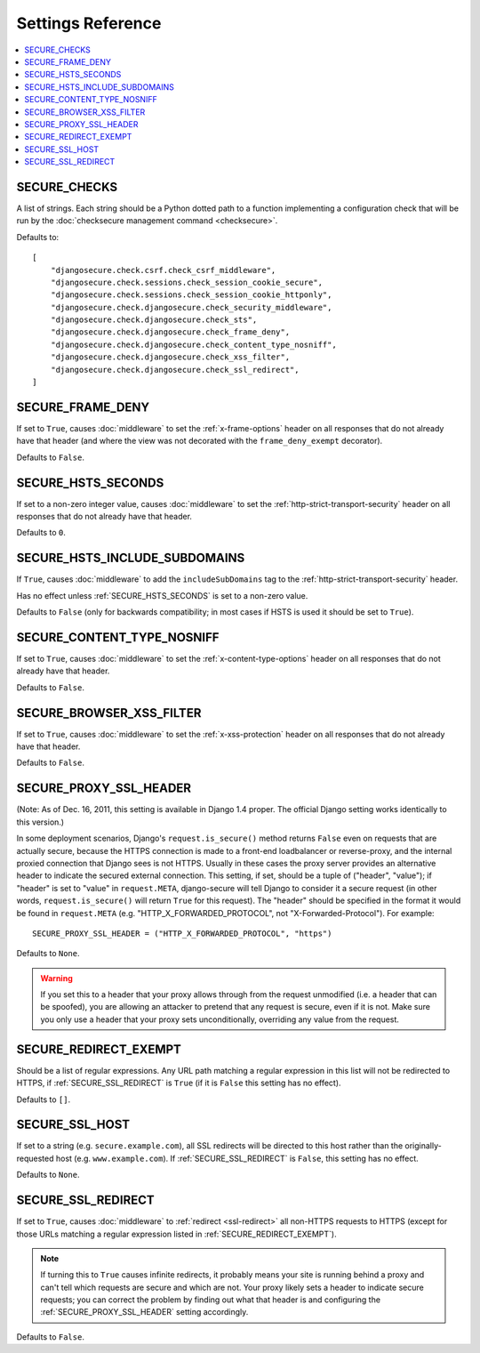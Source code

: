 Settings Reference
==================

.. contents:: :local:


.. _SECURE_CHECKS:

SECURE_CHECKS
-------------

A list of strings. Each string should be a Python dotted path to a function
implementing a configuration check that will be run by the :doc:`checksecure
management command <checksecure>`.

Defaults to::

    [
        "djangosecure.check.csrf.check_csrf_middleware",
        "djangosecure.check.sessions.check_session_cookie_secure",
        "djangosecure.check.sessions.check_session_cookie_httponly",
        "djangosecure.check.djangosecure.check_security_middleware",
        "djangosecure.check.djangosecure.check_sts",
        "djangosecure.check.djangosecure.check_frame_deny",
        "djangosecure.check.djangosecure.check_content_type_nosniff",
        "djangosecure.check.djangosecure.check_xss_filter",
        "djangosecure.check.djangosecure.check_ssl_redirect",
    ]


.. _SECURE_FRAME_DENY:

SECURE_FRAME_DENY
-----------------

If set to ``True``, causes :doc:`middleware` to set the :ref:`x-frame-options`
header on all responses that do not already have that header (and where the
view was not decorated with the ``frame_deny_exempt`` decorator).

Defaults to ``False``.


.. _SECURE_HSTS_SECONDS:

SECURE_HSTS_SECONDS
-------------------

If set to a non-zero integer value, causes :doc:`middleware` to set the
:ref:`http-strict-transport-security` header on all responses that do not
already have that header.

Defaults to ``0``.


.. _SECURE_HSTS_INCLUDE_SUBDOMAINS:

SECURE_HSTS_INCLUDE_SUBDOMAINS
------------------------------

If ``True``, causes :doc:`middleware` to add the ``includeSubDomains`` tag to
the :ref:`http-strict-transport-security` header.

Has no effect unless :ref:`SECURE_HSTS_SECONDS` is set to a non-zero value.

Defaults to ``False`` (only for backwards compatibility; in most cases if HSTS
is used it should be set to ``True``).


.. _SECURE_CONTENT_TYPE_NOSNIFF:

SECURE_CONTENT_TYPE_NOSNIFF
---------------------------

If set to ``True``, causes :doc:`middleware` to set the
:ref:`x-content-type-options` header on all responses that do not already
have that header.

Defaults to ``False``.


.. _SECURE_BROWSER_XSS_FILTER:

SECURE_BROWSER_XSS_FILTER
-------------------------

If set to ``True``, causes :doc:`middleware` to set the
:ref:`x-xss-protection` header on all responses that do not already
have that header.

Defaults to ``False``.


.. _SECURE_PROXY_SSL_HEADER:

SECURE_PROXY_SSL_HEADER
-----------------------

(Note: As of Dec. 16, 2011, this setting is available in Django 1.4 proper.
The official Django setting works identically to this version.)

In some deployment scenarios, Django's ``request.is_secure()`` method returns
``False`` even on requests that are actually secure, because the HTTPS
connection is made to a front-end loadbalancer or reverse-proxy, and the
internal proxied connection that Django sees is not HTTPS. Usually in these
cases the proxy server provides an alternative header to indicate the secured
external connection. This setting, if set, should be a tuple of ("header",
"value"); if "header" is set to "value" in ``request.META``, django-secure will
tell Django to consider it a secure request (in other words,
``request.is_secure()`` will return ``True`` for this request). The "header"
should be specified in the format it would be found in ``request.META``
(e.g. "HTTP_X_FORWARDED_PROTOCOL", not "X-Forwarded-Protocol"). For example::

    SECURE_PROXY_SSL_HEADER = ("HTTP_X_FORWARDED_PROTOCOL", "https")

Defaults to ``None``.

.. warning::

   If you set this to a header that your proxy allows through from the request
   unmodified (i.e. a header that can be spoofed), you are allowing an attacker
   to pretend that any request is secure, even if it is not. Make sure you only
   use a header that your proxy sets unconditionally, overriding any value from
   the request.


.. _SECURE_REDIRECT_EXEMPT:

SECURE_REDIRECT_EXEMPT
----------------------

Should be a list of regular expressions. Any URL path matching a regular
expression in this list will not be redirected to HTTPS, if
:ref:`SECURE_SSL_REDIRECT` is ``True`` (if it is ``False`` this setting has no
effect).

Defaults to ``[]``.


.. _SECURE_SSL_HOST:

SECURE_SSL_HOST
---------------

If set to a string (e.g. ``secure.example.com``), all SSL redirects will be
directed to this host rather than the originally-requested host
(e.g. ``www.example.com``). If :ref:`SECURE_SSL_REDIRECT` is ``False``, this
setting has no effect.

Defaults to ``None``.


.. _SECURE_SSL_REDIRECT:

SECURE_SSL_REDIRECT
-------------------

If set to ``True``, causes :doc:`middleware` to :ref:`redirect <ssl-redirect>`
all non-HTTPS requests to HTTPS (except for those URLs matching a regular
expression listed in :ref:`SECURE_REDIRECT_EXEMPT`).

.. note::

   If turning this to ``True`` causes infinite redirects, it probably means
   your site is running behind a proxy and can't tell which requests are secure
   and which are not. Your proxy likely sets a header to indicate secure
   requests; you can correct the problem by finding out what that header is and
   configuring the :ref:`SECURE_PROXY_SSL_HEADER` setting accordingly.

Defaults to ``False``.
